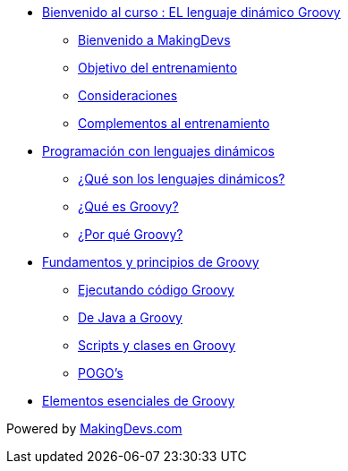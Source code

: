 * link:presentacion.html[Bienvenido al curso : EL lenguaje dinámico Groovy]
** link:presentacion.html#bookmark-1[Bienvenido a MakingDevs]
** link:presentacion.html#bookmark-2[Objetivo del entrenamiento]
** link:presentacion.html#bookmark-3[Consideraciones]
** link:presentacion.html#bookmark-4[Complementos al entrenamiento]
* link:lenguajes_dinamicos.html[Programación con lenguajes dinámicos]
** link:lenguajes_dinamicos.html#bookmark-1[¿Qué son los lenguajes dinámicos?]
** link:lenguajes_dinamicos.html#bookmark-2[¿Qué es Groovy?]
** link:lenguajes_dinamicos.html#bookmark-3[¿Por qué Groovy?]
* link:fundamentos_principios.html[Fundamentos y principios de Groovy]
** link:fundamentos_principios.html#bookmark-1[Ejecutando código Groovy]
** link:fundamentos_principios.html#bookmark-2[De Java a Groovy]
** link:fundamentos_principios.html#bookmark-3[Scripts y clases en Groovy]
** link:fundamentos_principios.html#bookmark-4[POGO's]
* link:elementos_esenciales.html[Elementos esenciales de Groovy]

[small]#Powered by link:http://makingdevs.com/[MakingDevs.com]#
